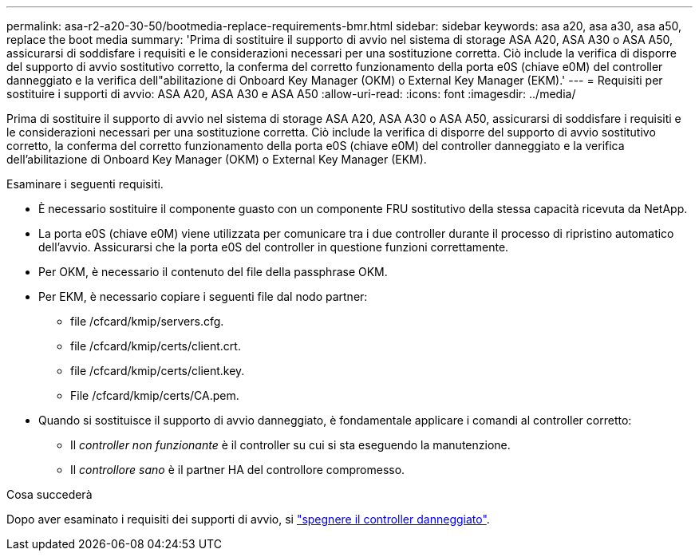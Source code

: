 ---
permalink: asa-r2-a20-30-50/bootmedia-replace-requirements-bmr.html 
sidebar: sidebar 
keywords: asa a20, asa a30, asa a50, replace the boot media 
summary: 'Prima di sostituire il supporto di avvio nel sistema di storage ASA A20, ASA A30 o ASA A50, assicurarsi di soddisfare i requisiti e le considerazioni necessari per una sostituzione corretta. Ciò include la verifica di disporre del supporto di avvio sostitutivo corretto, la conferma del corretto funzionamento della porta e0S (chiave e0M) del controller danneggiato e la verifica dell"abilitazione di Onboard Key Manager (OKM) o External Key Manager (EKM).' 
---
= Requisiti per sostituire i supporti di avvio: ASA A20, ASA A30 e ASA A50
:allow-uri-read: 
:icons: font
:imagesdir: ../media/


[role="lead"]
Prima di sostituire il supporto di avvio nel sistema di storage ASA A20, ASA A30 o ASA A50, assicurarsi di soddisfare i requisiti e le considerazioni necessari per una sostituzione corretta. Ciò include la verifica di disporre del supporto di avvio sostitutivo corretto, la conferma del corretto funzionamento della porta e0S (chiave e0M) del controller danneggiato e la verifica dell'abilitazione di Onboard Key Manager (OKM) o External Key Manager (EKM).

Esaminare i seguenti requisiti.

* È necessario sostituire il componente guasto con un componente FRU sostitutivo della stessa capacità ricevuta da NetApp.
* La porta e0S (chiave e0M) viene utilizzata per comunicare tra i due controller durante il processo di ripristino automatico dell'avvio. Assicurarsi che la porta e0S del controller in questione funzioni correttamente.
* Per OKM, è necessario il contenuto del file della passphrase OKM.
* Per EKM, è necessario copiare i seguenti file dal nodo partner:
+
** file /cfcard/kmip/servers.cfg.
** file /cfcard/kmip/certs/client.crt.
** file /cfcard/kmip/certs/client.key.
** File /cfcard/kmip/certs/CA.pem.


* Quando si sostituisce il supporto di avvio danneggiato, è fondamentale applicare i comandi al controller corretto:
+
** Il _controller non funzionante_ è il controller su cui si sta eseguendo la manutenzione.
** Il _controllore sano_ è il partner HA del controllore compromesso.




.Cosa succederà
Dopo aver esaminato i requisiti dei supporti di avvio, si link:bootmedia-shutdown-bmr.html["spegnere il controller danneggiato"].
